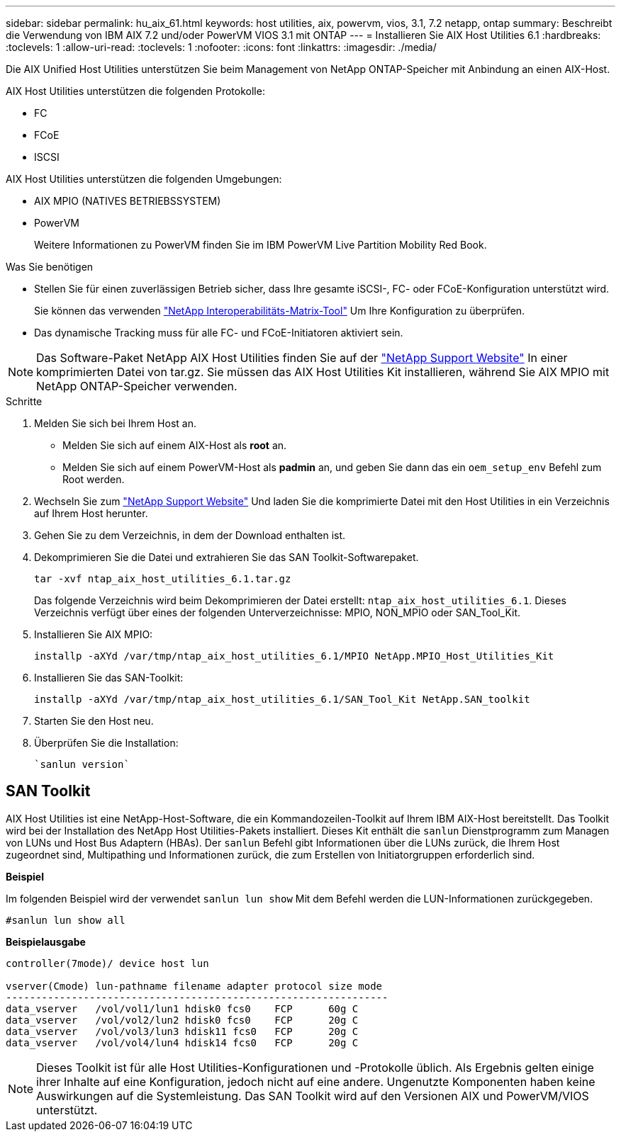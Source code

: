 ---
sidebar: sidebar 
permalink: hu_aix_61.html 
keywords: host utilities, aix, powervm, vios, 3.1, 7.2 netapp, ontap 
summary: Beschreibt die Verwendung von IBM AIX 7.2 und/oder PowerVM VIOS 3.1 mit ONTAP 
---
= Installieren Sie AIX Host Utilities 6.1
:hardbreaks:
:toclevels: 1
:allow-uri-read: 
:toclevels: 1
:nofooter: 
:icons: font
:linkattrs: 
:imagesdir: ./media/


[role="lead"]
Die AIX Unified Host Utilities unterstützen Sie beim Management von NetApp ONTAP-Speicher mit Anbindung an einen AIX-Host.

AIX Host Utilities unterstützen die folgenden Protokolle:

* FC
* FCoE
* ISCSI


AIX Host Utilities unterstützen die folgenden Umgebungen:

* AIX MPIO (NATIVES BETRIEBSSYSTEM)
* PowerVM
+
Weitere Informationen zu PowerVM finden Sie im IBM PowerVM Live Partition Mobility Red Book.



.Was Sie benötigen
* Stellen Sie für einen zuverlässigen Betrieb sicher, dass Ihre gesamte iSCSI-, FC- oder FCoE-Konfiguration unterstützt wird.
+
Sie können das verwenden https://mysupport.netapp.com/matrix/imt.jsp?components=65623%3B64703%3B&solution=1&isHWU&src=IMT["NetApp Interoperabilitäts-Matrix-Tool"^] Um Ihre Konfiguration zu überprüfen.

* Das dynamische Tracking muss für alle FC- und FCoE-Initiatoren aktiviert sein.



NOTE: Das Software-Paket NetApp AIX Host Utilities finden Sie auf der link:https://mysupport.netapp.com/site/products/all/details/hostutilities/downloads-tab/download/61343/6.1/downloads["NetApp Support Website"^] In einer komprimierten Datei von tar.gz. Sie müssen das AIX Host Utilities Kit installieren, während Sie AIX MPIO mit NetApp ONTAP-Speicher verwenden.

.Schritte
. Melden Sie sich bei Ihrem Host an.
+
** Melden Sie sich auf einem AIX-Host als *root* an.
** Melden Sie sich auf einem PowerVM-Host als *padmin* an, und geben Sie dann das ein `oem_setup_env` Befehl zum Root werden.


. Wechseln Sie zum https://mysupport.netapp.com/site/products/all/details/hostutilities/downloads-tab/download/61343/6.1/downloads["NetApp Support Website"^] Und laden Sie die komprimierte Datei mit den Host Utilities in ein Verzeichnis auf Ihrem Host herunter.
. Gehen Sie zu dem Verzeichnis, in dem der Download enthalten ist.
. Dekomprimieren Sie die Datei und extrahieren Sie das SAN Toolkit-Softwarepaket.
+
`tar -xvf ntap_aix_host_utilities_6.1.tar.gz`

+
Das folgende Verzeichnis wird beim Dekomprimieren der Datei erstellt: `ntap_aix_host_utilities_6.1`. Dieses Verzeichnis verfügt über eines der folgenden Unterverzeichnisse: MPIO, NON_MPIO oder SAN_Tool_Kit.

. Installieren Sie AIX MPIO:
+
`installp -aXYd /var/tmp/ntap_aix_host_utilities_6.1/MPIO NetApp.MPIO_Host_Utilities_Kit`

. Installieren Sie das SAN-Toolkit:
+
`installp -aXYd /var/tmp/ntap_aix_host_utilities_6.1/SAN_Tool_Kit NetApp.SAN_toolkit`

. Starten Sie den Host neu.
. Überprüfen Sie die Installation:
+
[listing]
----
`sanlun version`
----




== SAN Toolkit

AIX Host Utilities ist eine NetApp-Host-Software, die ein Kommandozeilen-Toolkit auf Ihrem IBM AIX-Host bereitstellt. Das Toolkit wird bei der Installation des NetApp Host Utilities-Pakets installiert. Dieses Kit enthält die `sanlun` Dienstprogramm zum Managen von LUNs und Host Bus Adaptern (HBAs). Der `sanlun` Befehl gibt Informationen über die LUNs zurück, die Ihrem Host zugeordnet sind, Multipathing und Informationen zurück, die zum Erstellen von Initiatorgruppen erforderlich sind.

*Beispiel*

Im folgenden Beispiel wird der verwendet `sanlun lun show` Mit dem Befehl werden die LUN-Informationen zurückgegeben.

[listing]
----
#sanlun lun show all
----
*Beispielausgabe*

[listing]
----
controller(7mode)/ device host lun

vserver(Cmode) lun-pathname filename adapter protocol size mode
----------------------------------------------------------------
data_vserver   /vol/vol1/lun1 hdisk0 fcs0    FCP      60g C
data_vserver   /vol/vol2/lun2 hdisk0 fcs0    FCP      20g C
data_vserver   /vol/vol3/lun3 hdisk11 fcs0   FCP      20g C
data_vserver   /vol/vol4/lun4 hdisk14 fcs0   FCP      20g C
----

NOTE: Dieses Toolkit ist für alle Host Utilities-Konfigurationen und -Protokolle üblich. Als Ergebnis gelten einige ihrer Inhalte auf eine Konfiguration, jedoch nicht auf eine andere. Ungenutzte Komponenten haben keine Auswirkungen auf die Systemleistung. Das SAN Toolkit wird auf den Versionen AIX und PowerVM/VIOS unterstützt.
